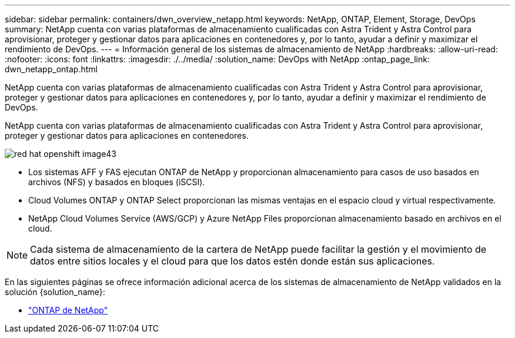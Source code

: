 ---
sidebar: sidebar 
permalink: containers/dwn_overview_netapp.html 
keywords: NetApp, ONTAP, Element, Storage, DevOps 
summary: NetApp cuenta con varias plataformas de almacenamiento cualificadas con Astra Trident y Astra Control para aprovisionar, proteger y gestionar datos para aplicaciones en contenedores y, por lo tanto, ayudar a definir y maximizar el rendimiento de DevOps. 
---
= Información general de los sistemas de almacenamiento de NetApp
:hardbreaks:
:allow-uri-read: 
:nofooter: 
:icons: font
:linkattrs: 
:imagesdir: ./../media/
:solution_name: DevOps with NetApp
:ontap_page_link: dwn_netapp_ontap.html


[role="lead"]
NetApp cuenta con varias plataformas de almacenamiento cualificadas con Astra Trident y Astra Control para aprovisionar, proteger y gestionar datos para aplicaciones en contenedores y, por lo tanto, ayudar a definir y maximizar el rendimiento de DevOps.

[role="normal"]
NetApp cuenta con varias plataformas de almacenamiento cualificadas con Astra Trident y Astra Control para aprovisionar, proteger y gestionar datos para aplicaciones en contenedores.

image::redhat_openshift_image43.png[red hat openshift image43]

* Los sistemas AFF y FAS ejecutan ONTAP de NetApp y proporcionan almacenamiento para casos de uso basados en archivos (NFS) y basados en bloques (iSCSI).
* Cloud Volumes ONTAP y ONTAP Select proporcionan las mismas ventajas en el espacio cloud y virtual respectivamente.
* NetApp Cloud Volumes Service (AWS/GCP) y Azure NetApp Files proporcionan almacenamiento basado en archivos en el cloud.



NOTE: Cada sistema de almacenamiento de la cartera de NetApp puede facilitar la gestión y el movimiento de datos entre sitios locales y el cloud para que los datos estén donde están sus aplicaciones.

En las siguientes páginas se ofrece información adicional acerca de los sistemas de almacenamiento de NetApp validados en la solución {solution_name}:

* link:dwn_netapp_ontap.html["ONTAP de NetApp"]

